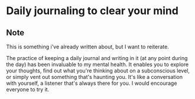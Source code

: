 * Daily journaling to clear your mind
:PROPERTIES:
:Date: 2021-04-03
:tags: stream
:END:

** Note
This is something i've already written about, but I want to reiterate.

The practice of keeping a daily journal and writing in it (at any point during the day) has been invaluable to
my mental health. It enables you to explore your thoughts, find out what you're thinking about on a subconscious
level, or simply vent out something that's haunting you. It's like a conversation with yourself, a listener
that's always there for you. I would encourage everyone to try it.
